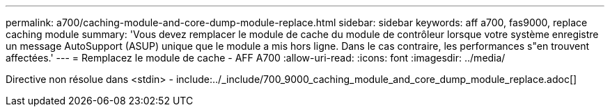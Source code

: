 ---
permalink: a700/caching-module-and-core-dump-module-replace.html 
sidebar: sidebar 
keywords: aff a700, fas9000, replace caching module 
summary: 'Vous devez remplacer le module de cache du module de contrôleur lorsque votre système enregistre un message AutoSupport (ASUP) unique que le module a mis hors ligne. Dans le cas contraire, les performances s"en trouvent affectées.' 
---
= Remplacez le module de cache - AFF A700
:allow-uri-read: 
:icons: font
:imagesdir: ../media/


[role="lead"]
Directive non résolue dans <stdin> - include:../_include/700_9000_caching_module_and_core_dump_module_replace.adoc[]
